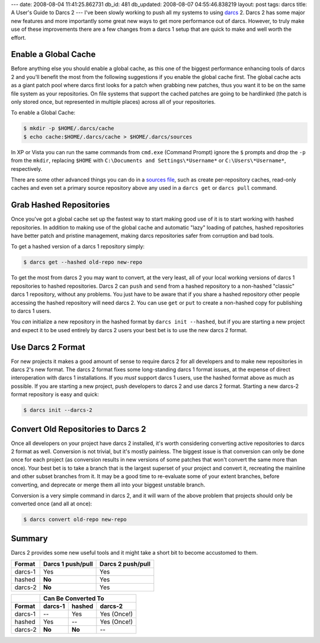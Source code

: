 ---
date: 2008-08-04 11:41:25.862731
db_id: 481
db_updated: 2008-08-07 04:55:46.838219
layout: post
tags: darcs
title: A User's Guide to Darcs 2
---
I've been slowly working to push all my systems to using darcs_ 2.
Darcs 2 has some major new features and more importantly some great new
ways to get more performance out of darcs.  However, to truly make use
of these improvements there are a few changes from a darcs 1 setup that
are quick to make and well worth the effort.

.. _darcs: http://darcs.net/

Enable a Global Cache
=====================

Before anything else you should enable a global cache, as this one of
the biggest performance enhancing tools of darcs 2 and you'll benefit
the most from the following suggestions if you enable the global cache
first.  The global cache acts as a giant patch pool where darcs first
looks for a patch when grabbing new patches, thus you want it to be on
the same file system as your repositories.  On file systems that support
the cached patches are going to be hardlinked (the patch is only stored
once, but represented in multiple places) across all of your
repositories.

To enable a Global Cache:

.. sourcecode:: bash

  $ mkdir -p $HOME/.darcs/cache
  $ echo cache:$HOME/.darcs/cache > $HOME/.darcs/sources

In XP or Vista you can run the same commands from ``cmd.exe`` (Command
Prompt) ignore the ``$`` prompts and drop the ``-p`` from the ``mkdir``,
replacing ``$HOME`` with ``C:\Documents and Settings\*Username*`` or
``C:\Users\*Username*``, respectively.

There are some other advanced things you can do in a `sources file`_,
such as create per-repository caches, read-only caches and even set a
primary source repository above any used in a ``darcs get`` or ``darcs
pull`` command.

.. _sources file: http://darcs.net/manual/node5.html#SECTION00510070000000000000

Grab Hashed Repositories 
======================== 

Once you've got a global cache set up the fastest way to start making
good use of it is to start working with hashed repositories.  In
addition to making use of the global cache and automatic "lazy" loading
of patches, hashed repositories have better patch and pristine
management, making darcs repositories safer from corruption and bad
tools.

To get a hashed version of a darcs 1 repository simply:

.. sourcecode:: bash

   $ darcs get --hashed old-repo new-repo

To get the most from darcs 2 you may want to convert, at the very least,
all of your local working versions of darcs 1 repositories to hashed
repositories.  Darcs 2 can ``push`` and ``send`` from a hashed
repository to a non-hashed "classic" darcs 1 repository, without any
problems.  You just have to be aware that if you share a hashed
repository other people accessing the hashed repository will need darcs
2.  You can use ``get`` or ``put`` to create a non-hashed copy for
publishing to darcs 1 users.

You *can* initialize a new repository in the hashed format by ``darcs
init --hashed``, but if you are starting a new project and expect it to
be used entirely by darcs 2 users your best bet is to use the new darcs
2 format.

Use Darcs 2 Format
==================

For new projects it makes a good amount of sense to require darcs 2 for
all developers and to make new repositories in darcs 2's new format.
The darcs 2 format fixes some long-standing darcs 1 format issues, at
the expense of direct interoperation with darcs 1 installations.  If you
*must* support darcs 1 users, use the hashed format above as much as
possible.  If you are starting a new project, push developers to darcs 2
and use darcs 2 format.  Starting a new darcs-2 format repository is
easy and quick:

.. sourcecode:: bash

   $ darcs init --darcs-2

Convert Old Repositories to Darcs 2
===================================

Once all developers on your project have darcs 2 installed, it's worth
considering converting active repositories to darcs 2 format as well.
Conversion is not trivial, but it's mostly painless.  The biggest issue
is that conversion can only be done once for each project (as conversion
results in new versions of some patches that won't convert the same more
than once).  Your best bet is to take a branch that is the largest
superset of your project and convert it, recreating the mainline and
other subset branches from it.  It may be a good time to re-evaluate
some of your extent branches, before converting, and deprecate or merge
them all into your biggest unstable branch.

Conversion is a very simple command in darcs 2, and it will warn of the
above problem that projects should only be converted once (and all at
once):

.. sourcecode:: bash

   $ darcs convert old-repo new-repo

Summary
=======

Darcs 2 provides some new useful tools and it might take a short bit to
become accustomed to them.

=======  =================  =================
Format   Darcs 1 push/pull  Darcs 2 push/pull
=======  =================  =================
darcs-1  Yes                Yes
hashed   **No**             Yes
darcs-2  **No**             Yes
=======  =================  =================

=======  =======  =============  ===========
..              Can Be Converted To
-------  -----------------------------------
Format   darcs-1  hashed         darcs-2
=======  =======  =============  ===========
darcs-1   --      Yes            Yes (Once!)
hashed   Yes       --            Yes (Once!)
darcs-2  **No**   **No**          --
=======  =======  =============  ===========
